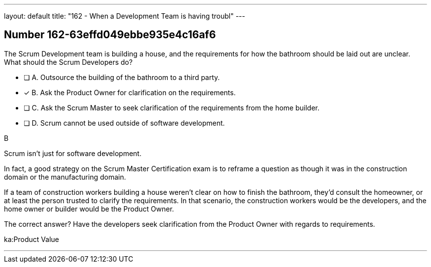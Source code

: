---
layout: default 
title: "162 - When a Development Team is having troubl"
---


[.question]
== Number 162-63effd049ebbe935e4c16af6

****

[.query]
The Scrum Development team is building a house, and the requirements for how the bathroom should be laid out are unclear. What should the Scrum Developers do?

[.list]
* [ ] A. Outsource the building of the bathroom to a third party.
* [*] B. Ask the Product Owner for clarification on the requirements.
* [ ] C. Ask the Scrum Master to seek clarification of the requirements from the home builder.
* [ ] D. Scrum cannot be used outside of software development.
****

[.answer]
B

[.explanation]
Scrum isn't just for software development.

In fact, a good strategy on the Scrum Master Certification exam is to reframe a question as though it was in the construction domain or the manufacturing domain.

If a team of construction workers building a house weren't clear on how to finish the bathroom, they'd consult the homeowner, or at least the person trusted to clarify the requirements. In that scenario, the construction workers would be the developers, and the home owner or builder would be the Product Owner.

The correct answer? Have the developers seek clarification from the Product Owner with regards to requirements.

[.ka]
ka:Product Value

'''

